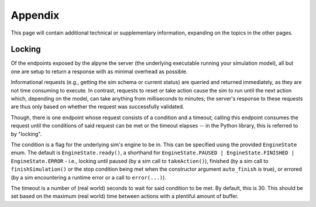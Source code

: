 
Appendix
========

This page will contain additional technical or supplementary information, expanding on the topics in the other pages.

Locking
-------
Of the endpoints exposed by the alpyne the server (the underlying executable running your simulation model), all but one are setup to return a response with as minimal overhead as possible.

Informational requests (e.g., getting the sim schema or current status) are queried and returned immediately, as they are not time consuming to execute. In contrast, requests to reset or take action cause the sim to run until the next action which, depending on the model, can take anything from milliseconds to minutes; the server's response to these requests are thus only based on whether the request was successfully validated.

Though, there is one endpoint whose request consists of a condition and a timeout; calling this endpoint consumes the request until the conditions of said request can be met or the timeout elapses -- in the Python library, this is referred to by "locking".

The condition is a flag for the underlying sim's engine to be in. This can be specified using the provided ``EngineState`` enum. The default is ``EngineState.ready()``, a shorthand for ``EngineState.PAUSED | EngineState.FINISHED | EngineState.ERROR`` - i.e., locking until paused (by a sim call to ``takeAction()``), finished (by a sim call to ``finishSimulation()`` or the stop condition being met when the constructor argument ``auto_finish`` is true), or errored (by a sim encountering a runtime error or a call to ``error(...)``).

The timeout is a number of (real world) seconds to wait for said condition to be met. By default, this is 30. This should be set based on the maximum (real world) time between actions with a plentiful amount of buffer.

